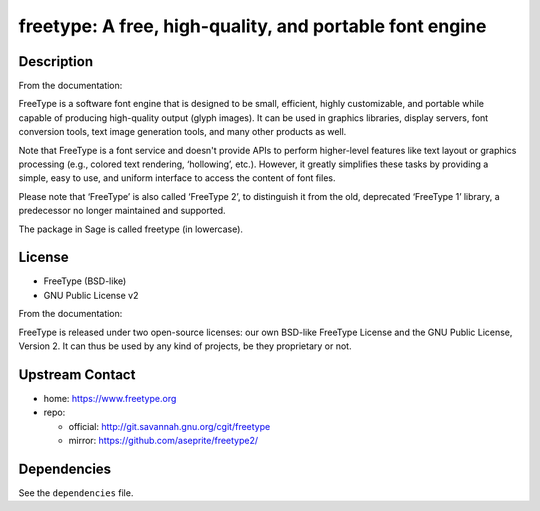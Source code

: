 freetype: A free, high-quality, and portable font engine
========================================================

Description
-----------

From the documentation:

FreeType is a software font engine that is designed to be small,
efficient, highly customizable, and portable while capable of
producing high-quality output (glyph images). It can be used in
graphics libraries, display servers, font conversion tools, text image
generation tools, and many other products as well.

Note that FreeType is a font service and doesn't provide APIs to
perform higher-level features like text layout or graphics processing
(e.g., colored text rendering, ‘hollowing’, etc.). However, it greatly
simplifies these tasks by providing a simple, easy to use, and uniform
interface to access the content of font files.

Please note that ‘FreeType’ is also called ‘FreeType 2’, to
distinguish it from the old, deprecated ‘FreeType 1’ library, a
predecessor no longer maintained and supported.

The package in Sage is called freetype (in lowercase).

License
-------

-  FreeType (BSD-like)
-  GNU Public License v2

From the documentation:

FreeType is released under two open-source licenses: our own BSD-like
FreeType License and the GNU Public License, Version 2. It can thus
be used by any kind of projects, be they proprietary or not.


Upstream Contact
----------------

-  home: https://www.freetype.org
-  repo:

   -  official: http://git.savannah.gnu.org/cgit/freetype
   -  mirror: https://github.com/aseprite/freetype2/

Dependencies
------------

See the ``dependencies`` file.
